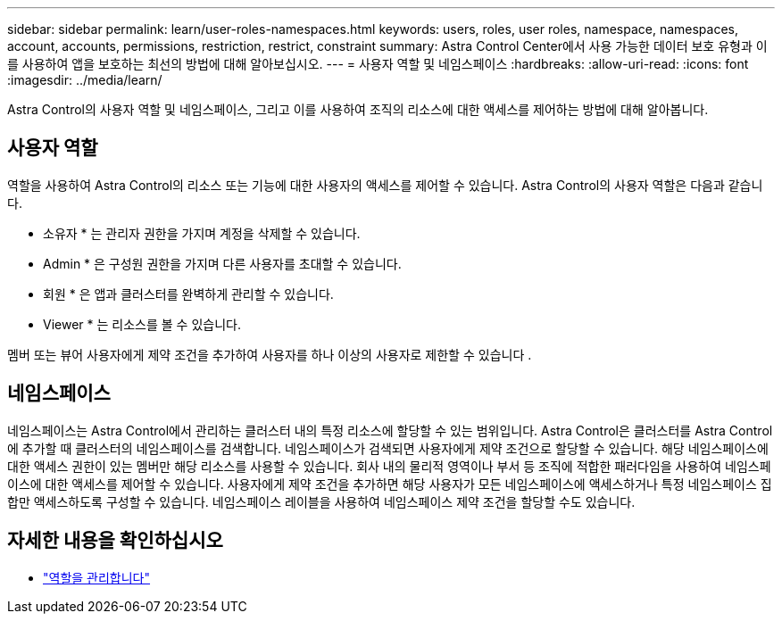 ---
sidebar: sidebar 
permalink: learn/user-roles-namespaces.html 
keywords: users, roles, user roles, namespace, namespaces, account, accounts, permissions, restriction, restrict, constraint 
summary: Astra Control Center에서 사용 가능한 데이터 보호 유형과 이를 사용하여 앱을 보호하는 최선의 방법에 대해 알아보십시오. 
---
= 사용자 역할 및 네임스페이스
:hardbreaks:
:allow-uri-read: 
:icons: font
:imagesdir: ../media/learn/


[role="lead"]
Astra Control의 사용자 역할 및 네임스페이스, 그리고 이를 사용하여 조직의 리소스에 대한 액세스를 제어하는 방법에 대해 알아봅니다.



== 사용자 역할

역할을 사용하여 Astra Control의 리소스 또는 기능에 대한 사용자의 액세스를 제어할 수 있습니다. Astra Control의 사용자 역할은 다음과 같습니다.

* 소유자 * 는 관리자 권한을 가지며 계정을 삭제할 수 있습니다.
* Admin * 은 구성원 권한을 가지며 다른 사용자를 초대할 수 있습니다.
* 회원 * 은 앱과 클러스터를 완벽하게 관리할 수 있습니다.
* Viewer * 는 리소스를 볼 수 있습니다.


멤버 또는 뷰어 사용자에게 제약 조건을 추가하여 사용자를 하나 이상의 사용자로 제한할 수 있습니다 .



== 네임스페이스

네임스페이스는 Astra Control에서 관리하는 클러스터 내의 특정 리소스에 할당할 수 있는 범위입니다. Astra Control은 클러스터를 Astra Control에 추가할 때 클러스터의 네임스페이스를 검색합니다. 네임스페이스가 검색되면 사용자에게 제약 조건으로 할당할 수 있습니다. 해당 네임스페이스에 대한 액세스 권한이 있는 멤버만 해당 리소스를 사용할 수 있습니다. 회사 내의 물리적 영역이나 부서 등 조직에 적합한 패러다임을 사용하여 네임스페이스에 대한 액세스를 제어할 수 있습니다. 사용자에게 제약 조건을 추가하면 해당 사용자가 모든 네임스페이스에 액세스하거나 특정 네임스페이스 집합만 액세스하도록 구성할 수 있습니다. 네임스페이스 레이블을 사용하여 네임스페이스 제약 조건을 할당할 수도 있습니다.



== 자세한 내용을 확인하십시오

* link:../use/manage-roles.html["역할을 관리합니다"]

